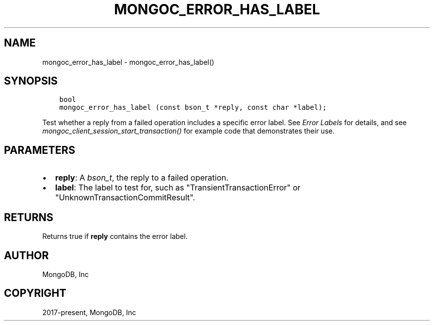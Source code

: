 .\" Man page generated from reStructuredText.
.
.
.nr rst2man-indent-level 0
.
.de1 rstReportMargin
\\$1 \\n[an-margin]
level \\n[rst2man-indent-level]
level margin: \\n[rst2man-indent\\n[rst2man-indent-level]]
-
\\n[rst2man-indent0]
\\n[rst2man-indent1]
\\n[rst2man-indent2]
..
.de1 INDENT
.\" .rstReportMargin pre:
. RS \\$1
. nr rst2man-indent\\n[rst2man-indent-level] \\n[an-margin]
. nr rst2man-indent-level +1
.\" .rstReportMargin post:
..
.de UNINDENT
. RE
.\" indent \\n[an-margin]
.\" old: \\n[rst2man-indent\\n[rst2man-indent-level]]
.nr rst2man-indent-level -1
.\" new: \\n[rst2man-indent\\n[rst2man-indent-level]]
.in \\n[rst2man-indent\\n[rst2man-indent-level]]u
..
.TH "MONGOC_ERROR_HAS_LABEL" "3" "Aug 31, 2022" "1.23.0" "libmongoc"
.SH NAME
mongoc_error_has_label \- mongoc_error_has_label()
.SH SYNOPSIS
.INDENT 0.0
.INDENT 3.5
.sp
.nf
.ft C
bool
mongoc_error_has_label (const bson_t *reply, const char *label);
.ft P
.fi
.UNINDENT
.UNINDENT
.sp
Test whether a reply from a failed operation includes a specific error label. See \fI\%Error Labels\fP for details, and see \fI\%mongoc_client_session_start_transaction()\fP for example code that demonstrates their use.
.SH PARAMETERS
.INDENT 0.0
.IP \(bu 2
\fBreply\fP: A \fI\%bson_t\fP, the reply to a failed operation.
.IP \(bu 2
\fBlabel\fP: The label to test for, such as \(dqTransientTransactionError\(dq or \(dqUnknownTransactionCommitResult\(dq.
.UNINDENT
.SH RETURNS
.sp
Returns true if \fBreply\fP contains the error label.
.SH AUTHOR
MongoDB, Inc
.SH COPYRIGHT
2017-present, MongoDB, Inc
.\" Generated by docutils manpage writer.
.
